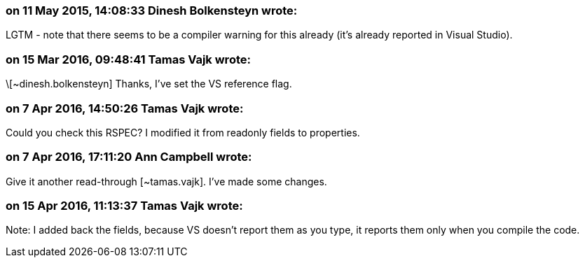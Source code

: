 === on 11 May 2015, 14:08:33 Dinesh Bolkensteyn wrote:
LGTM - note that there seems to be a compiler warning for this already (it's already reported in Visual Studio).

=== on 15 Mar 2016, 09:48:41 Tamas Vajk wrote:
\[~dinesh.bolkensteyn] Thanks, I've set the VS reference flag.

=== on 7 Apr 2016, 14:50:26 Tamas Vajk wrote:
Could you check this RSPEC? I modified it from readonly fields to properties.

=== on 7 Apr 2016, 17:11:20 Ann Campbell wrote:
Give it another read-through [~tamas.vajk]. I've made some changes.

=== on 15 Apr 2016, 11:13:37 Tamas Vajk wrote:
Note: I added back the fields, because VS doesn't report them as you type, it reports them only when you compile the code.

